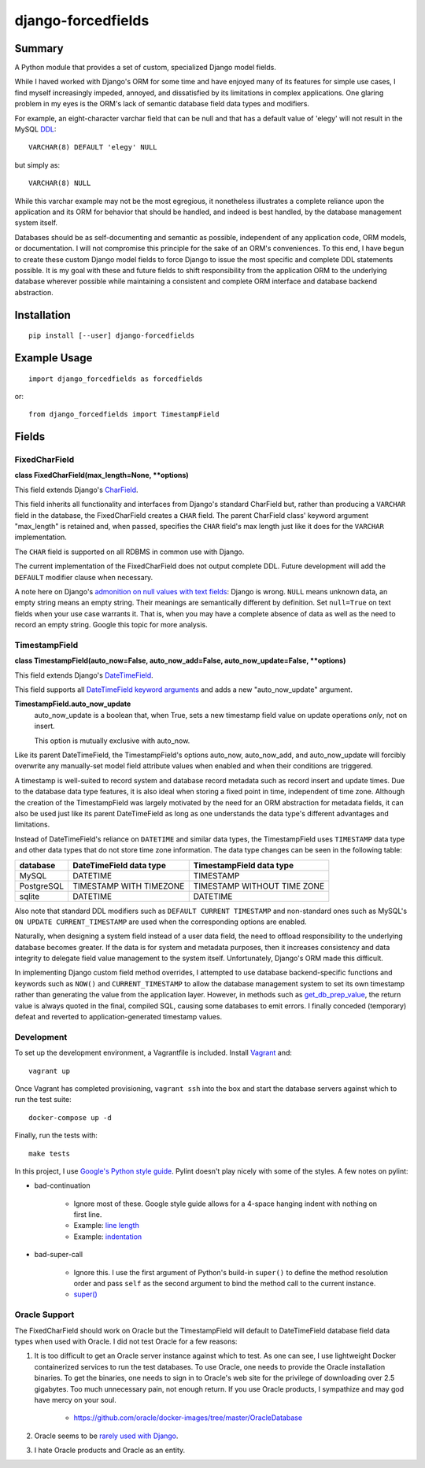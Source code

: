 ###################
django-forcedfields
###################

.. image:: https://img.shields.io/pypi/v/django-forcedfields.svg
   :target: https://pypi.python.org/pypi/django-forcedfields

*******
Summary
*******

A Python module that provides a set of custom, specialized Django model fields.

While I haved worked with Django's ORM for some time and have enjoyed many of
its features for simple use cases, I find myself increasingly impeded, annoyed,
and dissatisfied by its limitations in complex applications. One glaring problem
in my eyes is the ORM's lack of semantic database field data types and
modifiers.

For example, an eight-character varchar field that can be null and that has a
default value of 'elegy' will not result in the MySQL
`DDL <https://dev.mysql.com/doc/refman/en/glossary.html#glos_ddl>`_::

    VARCHAR(8) DEFAULT 'elegy' NULL

but simply as::

    VARCHAR(8) NULL

While this varchar example may not be the most egregious, it nonetheless
illustrates a complete reliance upon the application and its ORM for behavior
that should be handled, and indeed is best handled, by the database management
system itself.

Databases should be as self-documenting and semantic as possible, independent of
any application code, ORM models, or documentation. I will not compromise this
principle for the sake of an ORM's conveniences. To this end, I have begun to
create these custom Django model fields to force Django to issue the most
specific and complete DDL statements possible. It is my goal with these and
future fields to shift responsibility from the application ORM to the underlying
database wherever possible while maintaining a consistent and complete ORM
interface and database backend abstraction.

************
Installation
************
::

    pip install [--user] django-forcedfields

*************
Example Usage
*************
::

    import django_forcedfields as forcedfields

or::

    from django_forcedfields import TimestampField

******
Fields
******

FixedCharField
==============

**class FixedCharField(max_length=None, **options)**

This field extends Django's `CharField
<https://docs.djangoproject.com/en/dev/ref/models/fields/#charfield>`_.

This field inherits all functionality and interfaces from Django's standard
CharField but, rather than producing a ``VARCHAR`` field in the database, the
FixedCharField creates a ``CHAR`` field. The parent CharField class' keyword
argument "max_length" is retained and, when passed, specifies the ``CHAR``
field's max length just like it does for the ``VARCHAR`` implementation.

The ``CHAR`` field is supported on all RDBMS in common use with Django.

The current implementation of the FixedCharField does not output complete DDL.
Future development will add the ``DEFAULT`` modifier clause when necessary.

A note here on Django's `admonition on null values with text fields
<https://docs.djangoproject.com/en/dev/ref/models/fields/#null>`_: Django is
wrong. ``NULL`` means unknown data, an empty string means an empty string. Their
meanings are semantically different by definition. Set ``null=True`` on text
fields when your use case warrants it. That is, when you may have a complete
absence of data as well as the need to record an empty string. Google this topic
for more analysis.

TimestampField
==============

**class TimestampField(auto_now=False, auto_now_add=False,
auto_now_update=False, **options)**

This field extends Django's `DateTimeField
<https://docs.djangoproject.com/en/dev/ref/models/fields/#datetimefield>`_.

This field supports all `DateTimeField keyword arguments
<https://docs.djangoproject.com/en/dev/ref/models/fields/#datefield>`_ and
adds a new "auto_now_update" argument.

**TimestampField.auto_now_update**
    auto_now_update is a boolean that, when True, sets a new timestamp field
    value on update operations *only*, not on insert.

    This option is mutually exclusive with auto_now.

Like its parent DateTimeField, the TimestampField's options auto_now,
auto_now_add, and auto_now_update will forcibly overwrite any manually-set model
field attribute values when enabled and when their conditions are triggered.

A timestamp is well-suited to record system and database record metadata such as
record insert and update times. Due to the database data type features, it is
also ideal when storing a fixed point in time, independent of time zone.
Although the creation of the TimestampField was largely motivated by the need
for an ORM abstraction for metadata fields, it can also be used just like its
parent DateTimeField as long as one understands the data type's different
advantages and limitations.

Instead of DateTimeField's reliance on ``DATETIME`` and similar data types, the
TimestampField uses ``TIMESTAMP`` data type and other data types that do not
store time zone information. The data type changes can be seen in the following
table:

========== ======================= ===========================
database   DateTimeField data type TimestampField data type
========== ======================= ===========================
MySQL      DATETIME                TIMESTAMP
PostgreSQL TIMESTAMP WITH TIMEZONE TIMESTAMP WITHOUT TIME ZONE
sqlite     DATETIME                DATETIME
========== ======================= ===========================

Also note that standard DDL modifiers such as ``DEFAULT CURRENT TIMESTAMP`` and
non-standard ones such as MySQL's ``ON UPDATE CURRENT_TIMESTAMP`` are used when
the corresponding options are enabled.

Naturally, when designing a system field instead of a user data field, the need
to offload responsibility to the underlying database becomes greater. If the
data is for system and metadata purposes, then it increases consistency and
data integrity to delegate field value management to the system itself.
Unfortunately, Django's ORM made this difficult.

In implementing Django custom field method overrides, I attempted to use
database backend-specific functions and keywords such as ``NOW()`` and
``CURRENT_TIMESTAMP`` to allow the database management system to set its own
timestamp rather than generating the value from the application layer. However,
in methods such as `get_db_prep_value
<https://docs.djangoproject.com/en/dev/ref/models/fields/#django.db.models.Field.get_prep_value>`_,
the return value is always quoted in the final, compiled SQL, causing some
databases to emit errors. I finally conceded (temporary) defeat and reverted to
application-generated timestamp values.

Development
===========

To set up the development environment, a Vagrantfile is included. Install
`Vagrant <https://www.vagrantup.com/>`_ and::

    vagrant up

Once Vagrant has completed provisioning, ``vagrant ssh`` into the box and start
the database servers against which to run the test suite::

    docker-compose up -d

Finally, run the tests with::

    make tests

In this project, I use `Google's Python style guide
<https://google.github.io/styleguide/pyguide.html>`_. Pylint doesn't play nicely
with some of the styles. A few notes on pylint:

* bad-continuation

    * Ignore most of these. Google style guide allows for a 4-space hanging
      indent with nothing on first line.
    * Example: `line length
      <https://google.github.io/styleguide/pyguide.html?showone=Line_length#Line_length>`_
    * Example: `indentation
      <https://google.github.io/styleguide/pyguide.html?showone=Indentation#Indentation>`_

* bad-super-call

    * Ignore this. I use the first argument of Python's build-in ``super()`` to
      define the method resolution order and pass ``self`` as the second
      argument to bind the method call to the current instance.
    * `super() <https://docs.python.org/3/library/functions.html#super>`_

Oracle Support
==============

The FixedCharField should work on Oracle but the TimestampField will default to
DateTimeField database field data types when used with Oracle. I did not test
Oracle for a few reasons:

#. It is too difficult to get an Oracle server instance against which to test.
   As one can see, I use lightweight Docker containerized services to run the
   test databases. To use Oracle, one needs to provide the Oracle installation
   binaries. To get the binaries, one needs to sign in to Oracle's web site for
   the privilege of downloading over 2.5 gigabytes. Too much unnecessary pain,
   not enough return. If you use Oracle products, I sympathize and may god have
   mercy on your soul.

    * https://github.com/oracle/docker-images/tree/master/OracleDatabase

#. Oracle seems to be `rarely used with Django
   <https://www.djangosites.org/stats/>`_.
#. I hate Oracle products and Oracle as an entity.

